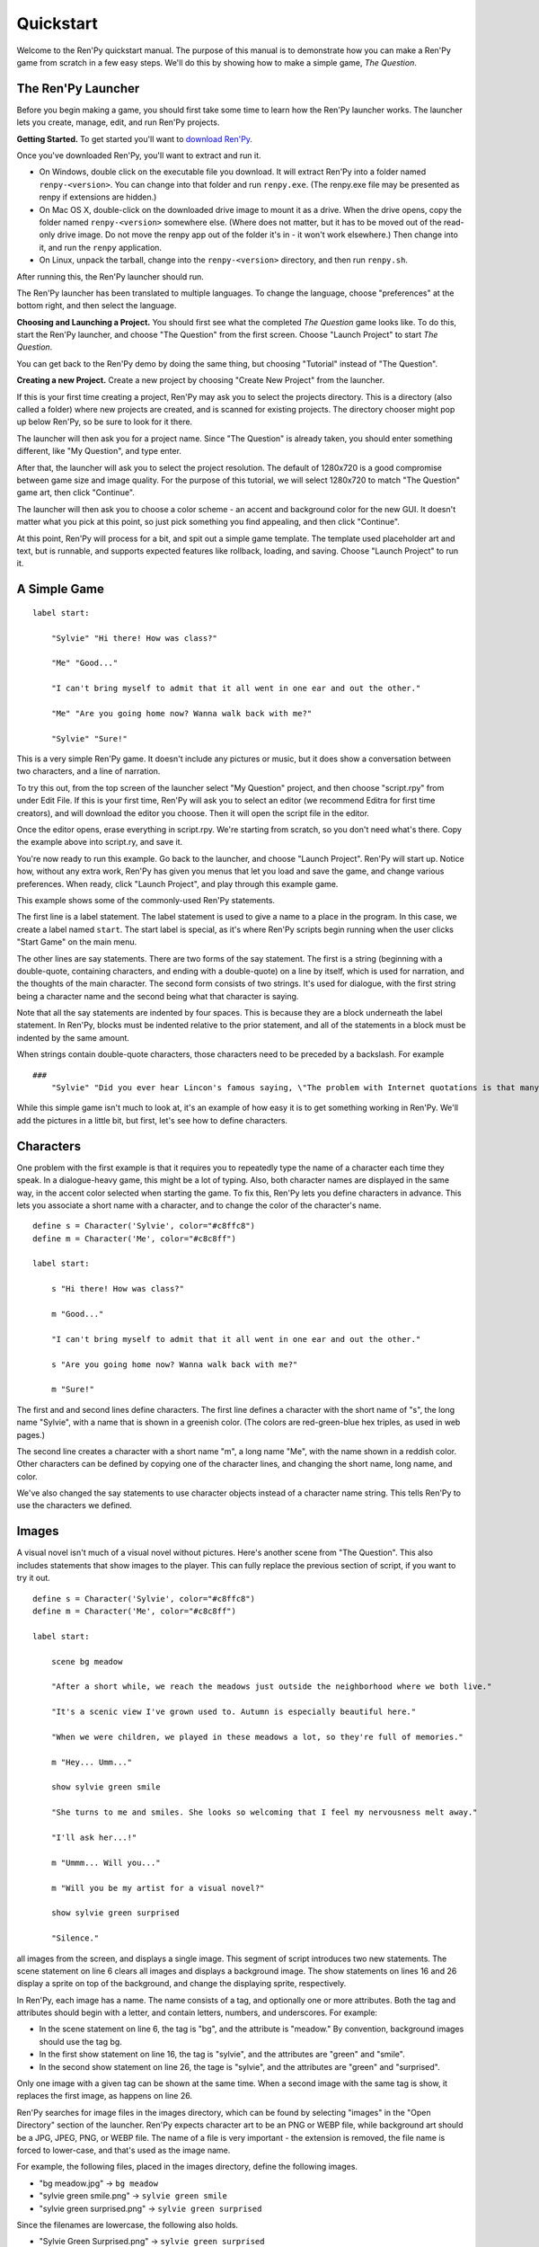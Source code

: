 Quickstart
==========

Welcome to the Ren'Py quickstart manual. The purpose of this manual is
to demonstrate how you can make a Ren'Py game from scratch in a few
easy steps. We'll do this by showing how to make a simple game,
*The Question*.

The Ren'Py Launcher
-------------------


Before you begin making a game, you should first take some time to
learn how the Ren'Py launcher works. The launcher lets you create,
manage, edit, and run Ren'Py projects.

**Getting Started.** To get started you'll want to
`download Ren'Py <https://www.renpy.org/latest.html>`_.

Once you've downloaded Ren'Py, you'll want to extract and run it.

* On Windows, double click on the executable file you download. It will
  extract Ren'Py into a folder named ``renpy-<version>``. You can change
  into that folder and run ``renpy.exe``. (The renpy.exe file may be presented
  as renpy if extensions are hidden.)

* On Mac OS X, double-click on the downloaded drive image to mount it as a
  drive. When the drive opens, copy the folder named ``renpy-<version>``
  somewhere else. (Where does not matter, but it has to be moved out of
  the read-only drive image. Do not move the renpy app out of the folder it's in
  - it won't work elsewhere.) Then change into it, and run the ``renpy``
  application.

* On Linux, unpack the tarball, change into the ``renpy-<version>``
  directory, and then run ``renpy.sh``.

After running this, the Ren'Py launcher should run.

The Ren'Py launcher has been translated to multiple languages. To
change the language, choose "preferences" at the bottom right, and then
select the language.

**Choosing and Launching a Project.** You should first see what the
completed *The Question* game looks like. To do this, start the Ren'Py
launcher, and choose "The Question" from the first screen. Choose
"Launch Project" to start *The Question*.

You can get back to the Ren'Py demo by doing the same thing, but
choosing "Tutorial" instead of "The Question".

.. ifconfig:: renpy_figures


    .. figure:: quickstart/launcher.png
        :width: 100%

        The main screen of the Ren'Py launcher.

    .. figure:: quickstart/project_name.png
        :width: 100%

        Naming a new project.

    .. figure:: quickstart/resolution.png
        :width: 100%

        Selecting the project resolution.

    .. figure:: quickstart/color.png
        :width: 100%

        Selecting the accent and background colors for the default theme.


**Creating a new Project.**
Create a new project by choosing "Create New Project" from the
launcher.

If this is your first time creating a project, Ren'Py may ask you to
select the projects directory. This is a directory (also called a folder)
where new projects are created, and is scanned for existing projects. The
directory chooser might pop up below Ren'Py, so be sure to look for it
there.

The launcher will then ask you for a project name. Since
"The Question" is already taken, you should enter something different,
like "My Question", and type enter.

After that, the launcher will ask you to select the project resolution. The
default of 1280x720 is a good compromise between game size and image quality.
For the purpose of this tutorial, we will select 1280x720 to match
"The Question" game art, then click "Continue".

The launcher will then ask you to choose a color scheme - an accent and
background color for the new GUI. It doesn't matter what you pick at
this point, so just pick something you find appealing, and then click
"Continue".

At this point, Ren'Py will process for a bit, and spit out a simple game
template. The template used placeholder art and text, but is runnable, and
supports expected features like rollback, loading, and saving. Choose
"Launch Project" to run it.


A Simple Game
-------------

::

    label start:

        "Sylvie" "Hi there! How was class?"

        "Me" "Good..."

        "I can't bring myself to admit that it all went in one ear and out the other."

        "Me" "Are you going home now? Wanna walk back with me?"

        "Sylvie" "Sure!"

This is a very simple Ren'Py game. It doesn't include any pictures or
music, but it does show a conversation between two characters, and a
line of narration.

To try this out, from the top screen of the launcher select "My Question"
project, and then choose "script.rpy" from under Edit File. If this is
your first time, Ren'Py will ask you to select an editor (we recommend
Editra for first time creators), and will download the editor you choose.
Then it will open the script file in the editor.

Once the editor opens, erase everything in script.rpy. We're starting
from scratch, so you don't need what's there. Copy the example above into
script.ry, and save it.

You're now ready to run this example. Go back to the launcher, and
choose "Launch Project". Ren'Py will start up. Notice how, without any
extra work, Ren'Py has given you menus that let you load and save the
game, and change various preferences. When ready, click "Launch Project",
and play through this example game.

This example shows some of the commonly-used Ren'Py statements.

The first line is a label statement. The label statement is used to
give a name to a place in the program. In this case, we create a label
named ``start``. The start label is special, as it's where Ren'Py
scripts begin running when the user clicks "Start Game" on the main
menu.

The other lines are say statements. There are two forms of the say
statement. The first is a string (beginning with a double-quote,
containing characters, and ending with a double-quote) on a line by
itself, which is used for narration, and the thoughts of the main
character. The second form consists of two strings. It's used for
dialogue, with the first string being a character name and the second
being what that character is saying.

Note that all the say statements are indented by four spaces. This is
because they are a block underneath the label statement. In Ren'Py,
blocks must be indented relative to the prior statement, and all of
the statements in a block must be indented by the same amount.

When strings contain double-quote characters, those characters need to
be preceded by a backslash. For example

::

    ###
        "Sylvie" "Did you ever hear Lincon's famous saying, \"The problem with Internet quotations is that many of them are not genuine.\""

While this simple game isn't much to look at, it's an example of how
easy it is to get something working in Ren'Py. We'll add the pictures
in a little bit, but first, let's see how to define characters.

Characters
----------

One problem with the first example is that it requires you to
repeatedly type the name of a character each time they speak. In a
dialogue-heavy game, this might be a lot of typing. Also, both
character names are displayed in the same way, in the accent color
selected when starting the game. To fix this, Ren'Py lets you define
characters in advance. This lets you associate a short name with a
character, and to change the color of the character's name.

::

    define s = Character('Sylvie', color="#c8ffc8")
    define m = Character('Me', color="#c8c8ff")

    label start:

        s "Hi there! How was class?"

        m "Good..."

        "I can't bring myself to admit that it all went in one ear and out the other."

        s "Are you going home now? Wanna walk back with me?"

        m "Sure!"


The first and and second lines define characters. The first line
defines a character with the short name of "s", the long name
"Sylvie", with a name that is shown in a greenish color. (The colors
are red-green-blue hex triples, as used in web pages.)

The second line creates a character with a short name "m", a long name
"Me", with the name shown in a reddish color. Other characters can be
defined by copying one of the character lines, and changing the short
name, long name, and color.

We've also changed the say statements to use character objects instead
of a character name string. This tells Ren'Py to use the characters
we defined.

Images
------

A visual novel isn't much of a visual novel without pictures. Here's another
scene from "The Question". This also includes statements that show images
to the player. This can fully replace the previous section of script, if
you want to try it out.

::

    define s = Character('Sylvie', color="#c8ffc8")
    define m = Character('Me', color="#c8c8ff")

    label start:

        scene bg meadow

        "After a short while, we reach the meadows just outside the neighborhood where we both live."

        "It's a scenic view I've grown used to. Autumn is especially beautiful here."

        "When we were children, we played in these meadows a lot, so they're full of memories."

        m "Hey... Umm..."

        show sylvie green smile

        "She turns to me and smiles. She looks so welcoming that I feel my nervousness melt away."

        "I'll ask her...!"

        m "Ummm... Will you..."

        m "Will you be my artist for a visual novel?"

        show sylvie green surprised

        "Silence."

all images from the screen, and displays a single image.
This segment of script introduces two new statements. The scene statement on
line 6 clears all images and displays a background image. The show statements
on lines 16 and 26 display a sprite on top of the background, and change the
displaying sprite, respectively.

In Ren'Py, each image has a name. The name consists of a tag, and optionally
one or more attributes. Both the tag and attributes should begin with a
letter, and contain letters, numbers, and underscores. For example:

* In the scene statement on line 6, the tag is "bg", and the attribute is
  "meadow."  By convention, background images should use the tag bg.

* In the first show statement on line 16, the tag is "sylvie", and the
  attributes are "green" and "smile".

* In the second show statement on line 26, the tage is "sylvie", and the
  attributes are "green" and "surprised".

Only one image with a given tag can be shown at the same time. When a
second image with the same tag is show, it replaces the first image, as
happens on line 26.


Ren'Py searches for image files in the images directory, which can be
found by selecting "images" in the "Open Directory" section of the
launcher. Ren'Py expects character art to be an PNG or WEBP file,
while background art should be a JPG, JPEG, PNG, or WEBP file.
The name of a file  is very important - the extension is removed, the file
name is forced to lower-case, and that's used as the image name.

For example, the following files, placed in the images directory, define the
following images.

* "bg meadow.jpg" -> ``bg meadow``
* "sylvie green smile.png" -> ``sylvie green smile``
* "sylvie green surprised.png" -> ``sylvie green surprised``

Since the filenames are lowercase, the following also holds.

* "Sylvie Green Surprised.png" -> ``sylvie green surprised``

Images can be placed in subdirectories (subfolders) under the images directory.
The directory name is ignored and only the filename is used to define the
image name.

**Hide Statement.**
Ren'Py also supports a hide statement, which hides the given image.

::

    label leaving:

        s "I'll get right on it!"

        hide sylvie

        "..."

        m "That wasn't what I meant!"

It's actually pretty rare that you'll need to use hide. Show can be
used when a character is changing emotions, while scene is used when
everyone leaves. You only need to use hide when a character leaves and
the scene stays the same.

**Image Statement.**
Sometimes, a creator might not want to let Ren'Py define images
automatically. This is what the image statement is for. It should
be at the top level of the file (unindented, and before label start),
and can be used to map an image name to an image file. For example::

    image logo = "renpy logo.png"
    image eileen happy = "eileen_happy_blue_dress.png"

The image statement is run at init time, before label start and the rest
of the game script that interacts with the player.

The image statement can also be used for more complex tasks, but that's
discussed :ref:`elsewhere <displaying-images>`.


Transitions
-----------

In the script above, pictures pop in and out instantaneously. Since
changing location or having a character enter or leave a scene is
important, Ren'Py supports transitions that allow effects to be
applied when what is being shown changes.

Transitions change what is displayed from what it was at the end of
the last interaction (dialogue, menu, or transition - among other
statements) to what it looks like after scene, show, and hide statements
have run.

::

    label start:

        scene bg meadow
        with fade

        "After a short while, we reach the meadows just outside the neighborhood where we both live."

        "It's a scenic view I've grown used to. Autumn is especially beautiful here."

        "When we were children, we played in these meadows a lot, so they're full of memories."

        m "Hey... Umm..."

        show sylvie green smile
        with dissolve

        "She turns to me and smiles. She looks so welcoming that I feel my nervousness melt away."

        "I'll ask her...!"

        m "Ummm... Will you..."

        m "Will you be my artist for a visual novel?"

The with statement takes the name of a transition to use. The most
common one is ``dissolve`` which dissolves from one screen to the
next. Another useful transition is ``fade`` which fades the
screen to black, and then fades in the new screen.

When a transition is placed after multiple scene, show, or hide
statements, it applies to them all at once. If you were to write::

    ###
        scene bg meadow
        show sylvie green smile
        with dissolve

Both the "bg meadow" and "sylvie green smile" images would be dissolved in
at the same time. To dissolve them in one at a time, you need to write two
with statements::

    ###
        scene bg meadow
        with dissolve
        show sylvie green smile
        with dissolve

This first dissolves in the meadow, and then dissolves in sylvie. If
you wanted to instantly show the meadow, and then show sylvie, you
could write::

    ###
        scene bg meadow
        with None
        show sylvie smile
        with dissolve

Here, None is used to indicate a special transition that updates
Ren'Py's idea of what the prior screen was, without actually showing
anything to the player.

Positions
---------

By default, images are shown centered horizontally, and with their
bottom edge touching the bottom of the screen. This is usually okay
for backgrounds and single characters, but when showing more than one
character on the screen it probably makes sense to do it at another
position. It also might make sense to reposition a character for story
purposes.

::

   ###
        show sylvie green smile at right

To do this repositioning, add an at clause to a show statement. The at
clause takes a position, and shows the image at that position. Ren'Py
includes several predefined positions: ``left`` for the left side of
the screen, ``right`` for the right side, ``center`` for centered
horizontally (the default), and ``truecenter`` for centered
horizontally and vertically.

Creators can define their own positions, and event complicated moves,
but that's outside of the scope of this quickstart.

Music and Sound
---------------

Most Ren'Py games play music in the background. Music is played with the
play music statement. The play music statement takes a filename that
is interpreted as an audio file to play.  Audio filenames are interpreted
relative to the game directory. Audio files should be in opus, ogg vorbis,
or mp3 format.

For example::

    ###
        play music "illurock.ogg"

When changing music, one can supply a fadeout and a fadein clause, which
are used to fade out the old music and fade in the new music. ::

    ###
        play music "illurock.ogg" fadeout 1.0 fadein 1.0

The queue music statement plays an audio file after the current file
finishes playing. ::

    ###
        queue music "next_track.opus"

Music can be stopped with the stop music statement, which can also
optionally take a fadeout clause. ::

    ###
        stop music

Sound effects can be played with the play sound statement. Unlike music, sound
effects do not loop. ::

    ###
        play sound "effect.ogg"


Pause Statement
---------------

The pause statement causes Ren'Py to pause until the mouse is clicked. ::

    ###
        pause

If a number is given, the pause will end when that number of seconds
have elapsed. ::

    ###
        pause 3.0


Ending the Game
---------------

You can end the game by running the return statement, without having
called anything. Before doing this, it's best to put something in the
game that indicates that the game is ending, and perhaps giving the
user an ending number or ending name. ::

    ###
        ".:. Good Ending."

        return

That's all you need to make a kinetic novel, a game without any
choices in it. Now, we'll look at what it takes to make a game that
presents menus to the user.

Menus, Labels, and Jumps
-------------------------

The menu statement lets presents a choice to the player::

    ###
        s "Sure, but what's a \"visual novel?\""

    menu:

        "It's a videogame.":
            jump game

        "It's an interactive book.":
            jump book

    label game:

        m "It's a kind of videogame you can play on your computer or a console."

        jump marry

    label book:

        m "It's like an interactive book that you can read on a computer or a console."

        jump marry

    label marry:

        "And so, we become a visual novel creating duo."

This example shows how a menu can be used with Ren'Py. The menu statement
introduces an in-game choice. It takes an indented block of lines, each
consisting of a string followed by a colon. These are the menu choices that are
presented to the player. Each menu choice takes its own indented block of lines,
which is run when that menu choices is chosen.

In this example, each of the two menu choices runs a single jump statement.
The jump statement transfers control to the a label defined using the label
statement. After a jump, script statements following the label are run.

In the example above, after Sylvie asks her question, the player is presented
with a menu containing two choices. If the player picked "It's a videogame.",
the first jump statement is run, and Ren'Py will jump to the ``game`` label.
This will cause the POV character to say "It's a story with pictures and music.",
after which Ren'Py will jump to the ``marry`` label.

If there is no jump statement at the end of the block associated with the label,
Ren'Py will continue on to the next statement. The last jump statement here is
technically unnecessary, but is included since it makes the flow of the game
clearer.

Labels may be defined in any file that is in the game directory, and ends with
.rpy. The filename doesn't matter to Ren'Py, only the labels contained inside
it. You can think of all the .rpy files as being equivalent to a single big
.rpy file, with jumps used to transfer control. This gives you flexibility
in how you organize the script of a larger game.

Supporting Flags using the Default, Python and If Statements
------------------------------------------------------------

While some games can be made by only using the statements given above,
other games requires data to be stored and recalled later. For example,
it might make sense for a game to remember a choice a player has made,
return to a common section of the script, and act on the choice later. This
is one of the reasons why Ren'Py has embedded Python support.

Here, we'll show how to store a flag containing information about a choice
the player has made. To initialize the flag, use the default statement, before
label start. ::

    # True if the player has decided to compare a VN to a book.
    default book = False

    label start:

        s "Hi there! How was class?"

The book flag starts off initialized to the special value ``False``
(as with the rest of Ren'Py, capitalization matters), meaning that
it is not set. If the book path is chosen, we can set it to True
using a Python assignment statement. ::


    label book:

        $ book = True

        m "It's like an interactive book that you can read on a computer or a console."

        jump marry

Lines beginning with a dollar-sign are interpreted as Python statements. The
assignment statement here assigns a value to a variable. Ren'Py has support
for other ways of including Python, such as a multi-line Python statement,
that are discussed in other sections of this manual.

To check the flag, use the if statement::

        if book:

            "Our first game is based on one of Sylvie's ideas, but afterwards I get to come up with stories of my own, too."

If the condition is true, the block of script is run. If not, it is skipped.
The if statement can also take an else clause, that introduced a block of
script that is run if the condition is false. ::

        if book:

            "Our first game is based on one of Sylvie's ideas, but afterwards I get to come up with stories of my own, too."

        else:

            "Sylvie helped with the script on our first video game."

Python variables need not be simple True/False values. Variables can be
used to store the player's name, a points score, or for any other
purpose. Since Ren'Py includes the ability to use the full Python
programming language, many things are possible.

Releasing Your Game
-------------------

Once you've made a game, there are a number of things you should do
before releasing it:

**Check for a new version of Ren'Py.**
    New versions of Ren'Py are released on a regular basis to fix bugs
    and add new features. Before releasing, you'll want to click update
    in the launcher to update Ren'Py to the latest version. You can also download new
    versions and view a list of changes at `https://www.renpy.org/latest.html <https://www.renpy.org/latest.html>`_.

    Rarely, changes to Ren'Py will require you to make a change to your game's
    script. `https://www.renpy.org/doc/html/incompatible.html <https://www.renpy.org/doc/html/incompatible.html>`_ has
    a list of these changes.

**Check the Script.**
    From the front page of the launcher, choose "Check Script
    (Lint)". This will check your games for potential errors. Since some of
    these errors will only affect users on other platforms, it's important
    to understand and usually fix all errors, even if you don't see the problem
    on your computer.

**Build Distributions.**
    From the front page of the launcher, choose "Build Distributions". Based
    on the information contained in options.rpy, the launcher will build one
    or more archive files containing your game.

**Test.**
    Lint is not a substitute for thorough testing. It's your
    responsibility to check your game before it is released. Consider asking
    friends to help beta-test your game, as often a tester can find problems
    you can't.

**Release.**
    Once the game has been finished and tested, you should post the generated
    archice files on the web somewhere people can see them. (If you don't
    have your own website, `https://itch.io <https://itch.io>`_ hosts a lot
    of visual novels.) Congratulations, you've released your first visual novel!

    There are a few places where a game can be announced:

    * The `Ren'Py Games List <https://games.renpy.org>`_ helps us keep track of
      Ren'Py games being made.

    * The `Completed Games section of the Lemma Soft Forums <https://lemmasoft.renai.us/forums/viewforum.php?f=11>`_ is a
      good place to tell fellow creators about your game.

Script of The Question
-----------------------

You can view the full script of ''The Question'' :ref:`here <thequestion>`.

Where do we go from here?
-------------------------

This Quickstart barely scratches the surface of what Ren'Py is capable of.
For brevity's sake, we've omitted many features Ren'Py supports, and
simplified others - focusing on the minimum set of features used to make a
visual novel.

To get a feel for what Ren'Py is capable of, please play through the Tutorial,
and perhaps some of the games featured on the `Ren'Py website <https://www.renpy.org>`_.
You may also want to read the rest of this manual, starting with the GUI Customization
Guide.

Beyond that, we recommend checking out the Ren'Py section of the `Lemma Soft Forums <https://lemmasoft.renai.us/forums>`_, which
has a section for asking questions, and a cookbook section with libraries and examples meant for reuse. The Lemma Soft Forums are the
central hub of the Ren'Py community, where we welcome new creators and the questions they bring.

Thank you for choosing the Ren'Py visual novel engine. We look forward to seeing
what you create with it!
